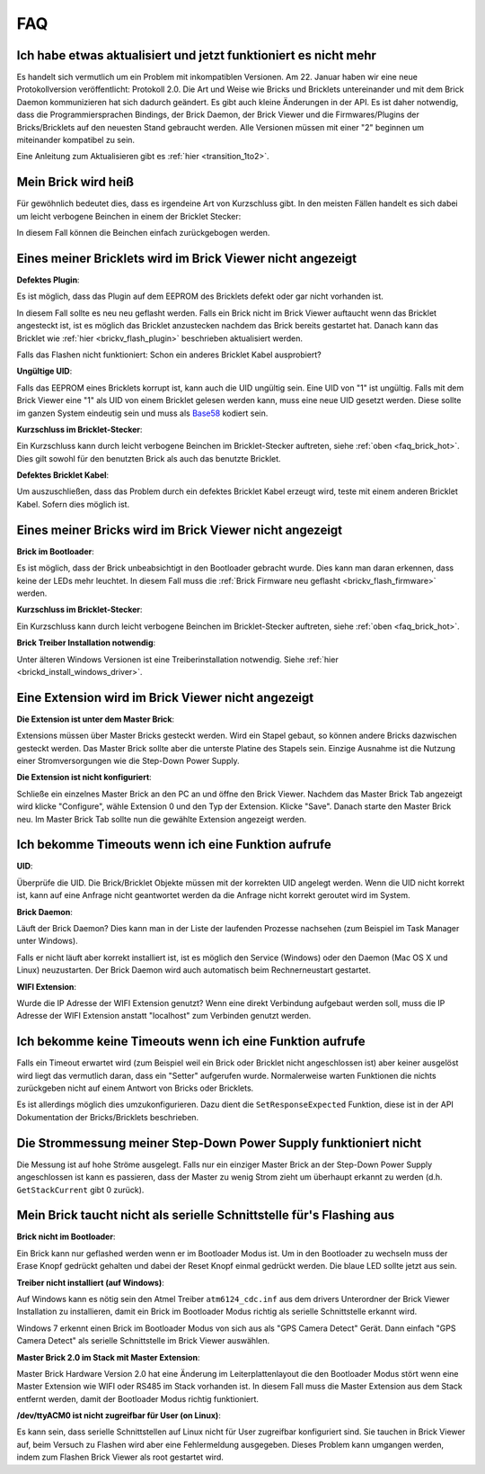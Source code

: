 .. _faq:

FAQ
===

Ich habe etwas aktualisiert und jetzt funktioniert es nicht mehr
----------------------------------------------------------------

Es handelt sich vermutlich um ein Problem mit inkompatiblen Versionen.
Am 22. Januar haben wir eine neue Protokollversion veröffentlicht:
Protokoll 2.0. Die Art und Weise wie Bricks und Bricklets
untereinander und mit dem Brick Daemon kommunizieren hat sich
dadurch geändert. Es gibt auch kleine Änderungen in der API. Es ist
daher notwendig, dass die Programmiersprachen Bindings, der Brick
Daemon, der Brick Viewer und die Firmwares/Plugins der Bricks/Bricklets
auf den neuesten Stand gebraucht werden. Alle Versionen müssen mit
einer "2" beginnen um miteinander kompatibel zu sein.

Eine Anleitung zum Aktualisieren gibt es
:ref:`hier <transition_1to2>`.


.. _faq_brick_hot:

Mein Brick wird heiß
--------------------

Für gewöhnlich bedeutet dies, dass es irgendeine Art von Kurzschluss
gibt. In den meisten Fällen handelt es sich dabei um leicht verbogene
Beinchen in einem der Bricklet Stecker:

.. image:: /Images/FAQ/bricklet_connector_short_circuit.jpg
   :scale: 100 %
   :alt: DON'T PANIC 
   :align: center

In diesem Fall können die Beinchen einfach zurückgebogen werden.


Eines meiner Bricklets wird im Brick Viewer nicht angezeigt
-----------------------------------------------------------

**Defektes Plugin**:

Es ist möglich, dass das Plugin auf dem EEPROM des Bricklets
defekt oder gar nicht vorhanden ist.

In diesem Fall sollte es neu neu geflasht werden. Falls ein Brick nicht
im Brick Viewer auftaucht wenn das Bricklet angesteckt ist, ist es möglich
das Bricklet anzustecken nachdem das Brick bereits gestartet hat. Danach
kann das Bricklet wie :ref:`hier <brickv_flash_plugin>` beschrieben
aktualisiert werden.

Falls das Flashen nicht funktioniert: Schon ein anderes Bricklet Kabel
ausprobiert?

**Ungültige UID**:

Falls das EEPROM eines Bricklets korrupt ist, kann auch die UID
ungültig sein. Eine UID von "1" ist ungültig. Falls mit dem Brick
Viewer eine "1" als UID von einem Bricklet gelesen werden kann, muss eine
neue UID gesetzt werden. Diese sollte im ganzen System eindeutig sein
und muss als `Base58 <http://de.wikipedia.org/wiki/Base58>`__ kodiert sein.

**Kurzschluss im Bricklet-Stecker**:

Ein Kurzschluss kann durch leicht verbogene Beinchen im Bricklet-Stecker
auftreten, siehe :ref:`oben <faq_brick_hot>`. Dies gilt sowohl
für den benutzten Brick als auch das benutzte Bricklet.

**Defektes Bricklet Kabel**:

Um auszuschließen, dass das Problem durch ein defektes Bricklet Kabel
erzeugt wird, teste mit einem anderen Bricklet Kabel. Sofern dies möglich ist.


Eines meiner Bricks wird im Brick Viewer nicht angezeigt
--------------------------------------------------------

**Brick im Bootloader**:

Es ist möglich, dass der Brick unbeabsichtigt in den Bootloader
gebracht wurde. Dies kann man daran erkennen, dass keine der LEDs mehr
leuchtet. In diesem Fall muss die 
:ref:`Brick Firmware neu geflasht <brickv_flash_firmware>`
werden.

**Kurzschluss im Bricklet-Stecker**:

Ein Kurzschluss kann durch leicht verbogene Beinchen im Bricklet-Stecker
auftreten, siehe :ref:`oben <faq_brick_hot>`.

**Brick Treiber Installation notwendig**:

Unter älteren Windows Versionen ist eine Treiberinstallation notwendig.
Siehe :ref:`hier <brickd_install_windows_driver>`.


Eine Extension wird im Brick Viewer nicht angezeigt
---------------------------------------------------

**Die Extension ist unter dem Master Brick**:

Extensions müssen über Master Bricks gesteckt werden. Wird ein Stapel gebaut, so
können andere Bricks dazwischen gesteckt werden. Das Master Brick sollte aber die 
unterste Platine des Stapels sein. Einzige Ausnahme ist die Nutzung einer 
Stromversorgungen wie die Step-Down Power Supply.


**Die Extension ist nicht konfiguriert**:

Schließe ein einzelnes Master Brick an den PC an und öffne den Brick Viewer.
Nachdem das Master Brick Tab angezeigt wird klicke "Configure",
wähle Extension 0 und den Typ der Extension. Klicke "Save". Danach starte den
Master Brick neu. Im Master Brick Tab sollte nun die gewählte Extension angezeigt 
werden.

.. image:: /Images/Screenshots/brickv_configure_extension_type.jpg
   :scale: 60 %
   :alt: Screenshot vom Brickv Configure Extension Type Dialog 
   :align: center


Ich bekomme Timeouts wenn ich eine Funktion aufrufe
---------------------------------------------------

**UID**:

Überprüfe die UID. Die Brick/Bricklet Objekte müssen mit der korrekten
UID angelegt werden. Wenn die UID nicht korrekt ist, kann auf eine
Anfrage nicht geantwortet werden da die Anfrage nicht korrekt
geroutet wird im System.

**Brick Daemon**:

Läuft der Brick Daemon? Dies kann man in der Liste der laufenden
Prozesse nachsehen (zum Beispiel im Task Manager unter Windows).

Falls er nicht läuft aber korrekt installiert ist, ist es möglich
den Service (Windows) oder den Daemon (Mac OS X und Linux) neuzustarten.
Der Brick Daemon wird auch automatisch beim Rechnerneustart gestartet.

**WIFI Extension**:

Wurde die IP Adresse der WIFI Extension genutzt? Wenn eine direkt
Verbindung aufgebaut werden soll, muss die IP Adresse der WIFI Extension
anstatt "localhost" zum Verbinden genutzt werden.


Ich bekomme keine Timeouts wenn ich eine Funktion aufrufe
---------------------------------------------------------

Falls ein Timeout erwartet wird (zum Beispiel weil ein Brick oder Bricklet
nicht angeschlossen ist) aber keiner ausgelöst wird liegt das vermutlich
daran, dass ein "Setter" aufgerufen wurde. Normalerweise warten Funktionen
die nichts zurückgeben nicht auf einem Antwort von Bricks oder Bricklets.

Es ist allerdings möglich dies umzukonfigurieren. 
Dazu dient die ``SetResponseExpected`` Funktion, diese ist in der API
Dokumentation der Bricks/Bricklets beschrieben.


Die Strommessung meiner Step-Down Power Supply funktioniert nicht
-----------------------------------------------------------------

Die Messung ist auf hohe Ströme ausgelegt. Falls nur ein einziger
Master Brick an der Step-Down Power Supply angeschlossen ist
kann es passieren, dass der Master zu wenig Strom zieht um überhaupt
erkannt zu werden (d.h. ``GetStackCurrent`` gibt 0 zurück).


Mein Brick taucht nicht als serielle Schnittstelle für's Flashing aus
---------------------------------------------------------------------

**Brick nicht im Bootloader**:

Ein Brick kann nur geflashed werden wenn er im Bootloader Modus ist. Um in den
Bootloader zu wechseln muss der Erase Knopf gedrückt gehalten und dabei der
Reset Knopf einmal gedrückt werden. Die blaue LED sollte jetzt aus sein.

**Treiber nicht installiert (auf Windows)**:

Auf Windows kann es nötig sein den Atmel Treiber ``atm6124_cdc.inf`` aus dem
drivers Unterordner der Brick Viewer Installation zu installieren, damit ein
Brick im Bootloader Modus richtig als serielle Schnittstelle erkannt wird.

Windows 7 erkennt einen Brick im Bootloader Modus von sich aus als "GPS Camera
Detect" Gerät. Dann einfach "GPS Camera Detect" als serielle Schnittstelle im
Brick Viewer auswählen.

**Master Brick 2.0 im Stack mit Master Extension**:

Master Brick Hardware Version 2.0 hat eine Änderung im Leiterplattenlayout die
den Bootloader Modus stört wenn eine Master Extension wie WIFI oder RS485 im
Stack vorhanden ist. In diesem Fall muss die Master Extension aus dem Stack
entfernt werden, damit der Bootloader Modus richtig funktioniert.

**/dev/ttyACM0 ist nicht zugreifbar für User (on Linux)**:

Es kann sein, dass serielle Schnittstellen auf Linux nicht für User zugreifbar
konfiguriert sind. Sie tauchen in Brick Viewer auf, beim Versuch zu Flashen
wird aber eine Fehlermeldung ausgegeben. Dieses Problem kann umgangen werden,
indem zum Flashen Brick Viewer als root gestartet wird.
